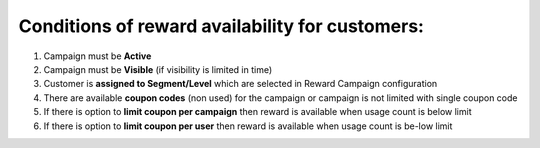 .. index::
   single: reward_availability

Conditions of reward availability for customers:
================================================

1. Campaign must be **Active**

2. Campaign must be **Visible** (if visibility is limited in time)

3. Customer is **assigned to Segment/Level** which are selected in Reward Campaign configuration

4. There are available **coupon codes** (non used) for the campaign or campaign is not limited with single coupon code

5. If there is option to **limit coupon per campaign** then reward is available when usage count is below limit

6. If there is option to **limit coupon per user** then reward is available when usage count is be-low limit

